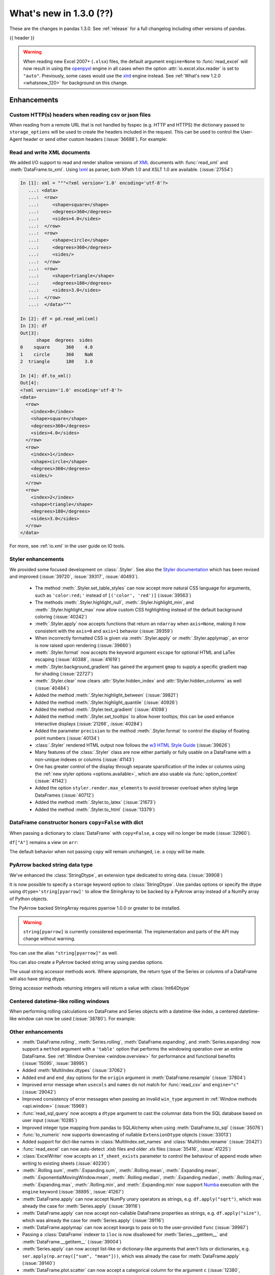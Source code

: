 .. _whatsnew_130:

What's new in 1.3.0 (??)
------------------------

These are the changes in pandas 1.3.0. See :ref:`release` for a full changelog
including other versions of pandas.

{{ header }}

.. warning::

   When reading new Excel 2007+ (``.xlsx``) files, the default argument
   ``engine=None`` to :func:`read_excel` will now result in using the
   `openpyxl <https://openpyxl.readthedocs.io/en/stable/>`_ engine in all cases
   when the option :attr:`io.excel.xlsx.reader` is set to ``"auto"``.
   Previously, some cases would use the
   `xlrd <https://xlrd.readthedocs.io/en/latest/>`_ engine instead. See
   :ref:`What's new 1.2.0 <whatsnew_120>` for background on this change.

.. ---------------------------------------------------------------------------

Enhancements
~~~~~~~~~~~~

.. _whatsnew_130.read_csv_json_http_headers:

Custom HTTP(s) headers when reading csv or json files
^^^^^^^^^^^^^^^^^^^^^^^^^^^^^^^^^^^^^^^^^^^^^^^^^^^^^

When reading from a remote URL that is not handled by fsspec (e.g. HTTP and
HTTPS) the dictionary passed to ``storage_options`` will be used to create the
headers included in the request.  This can be used to control the User-Agent
header or send other custom headers (:issue:`36688`).
For example:

.. ipython:: python

    headers = {"User-Agent": "pandas"}
    df = pd.read_csv(
        "https://download.bls.gov/pub/time.series/cu/cu.item",
        sep="\t",
        storage_options=headers
    )

.. _whatsnew_130.read_to_xml:

Read and write XML documents
^^^^^^^^^^^^^^^^^^^^^^^^^^^^

We added I/O support to read and render shallow versions of `XML`_ documents with
:func:`read_xml` and :meth:`DataFrame.to_xml`. Using `lxml`_ as parser,
both XPath 1.0 and XSLT 1.0 are available. (:issue:`27554`)

.. _XML: https://www.w3.org/standards/xml/core
.. _lxml: https://lxml.de

.. code-block:: ipython

    In [1]: xml = """<?xml version='1.0' encoding='utf-8'?>
       ...: <data>
       ...:  <row>
       ...:     <shape>square</shape>
       ...:     <degrees>360</degrees>
       ...:     <sides>4.0</sides>
       ...:  </row>
       ...:  <row>
       ...:     <shape>circle</shape>
       ...:     <degrees>360</degrees>
       ...:     <sides/>
       ...:  </row>
       ...:  <row>
       ...:     <shape>triangle</shape>
       ...:     <degrees>180</degrees>
       ...:     <sides>3.0</sides>
       ...:  </row>
       ...:  </data>"""

    In [2]: df = pd.read_xml(xml)
    In [3]: df
    Out[3]:
          shape  degrees  sides
    0    square      360    4.0
    1    circle      360    NaN
    2  triangle      180    3.0

    In [4]: df.to_xml()
    Out[4]:
    <?xml version='1.0' encoding='utf-8'?>
    <data>
      <row>
        <index>0</index>
        <shape>square</shape>
        <degrees>360</degrees>
        <sides>4.0</sides>
      </row>
      <row>
        <index>1</index>
        <shape>circle</shape>
        <degrees>360</degrees>
        <sides/>
      </row>
      <row>
        <index>2</index>
        <shape>triangle</shape>
        <degrees>180</degrees>
        <sides>3.0</sides>
      </row>
    </data>

For more, see :ref:`io.xml` in the user guide on IO tools.

.. _whatsnew_130.styler_enhancements:

Styler enhancements
^^^^^^^^^^^^^^^^^^^

We provided some focused development on :class:`.Styler`. See also the `Styler documentation <../user_guide/style.ipynb>`_
which has been revised and improved (:issue:`39720`, :issue:`39317`, :issue:`40493`).

 - The method :meth:`.Styler.set_table_styles` can now accept more natural CSS language for arguments, such as ``'color:red;'`` instead of ``[('color', 'red')]`` (:issue:`39563`)
 - The methods :meth:`.Styler.highlight_null`, :meth:`.Styler.highlight_min`, and :meth:`.Styler.highlight_max` now allow custom CSS highlighting instead of the default background coloring (:issue:`40242`)
 - :meth:`.Styler.apply` now accepts functions that return an ``ndarray`` when ``axis=None``, making it now consistent with the ``axis=0`` and ``axis=1`` behavior (:issue:`39359`)
 - When incorrectly formatted CSS is given via :meth:`.Styler.apply` or :meth:`.Styler.applymap`, an error is now raised upon rendering (:issue:`39660`)
 - :meth:`.Styler.format` now accepts the keyword argument ``escape`` for optional HTML and LaTex escaping (:issue:`40388`, :issue:`41619`)
 - :meth:`.Styler.background_gradient` has gained the argument ``gmap`` to supply a specific gradient map for shading (:issue:`22727`)
 - :meth:`.Styler.clear` now clears :attr:`Styler.hidden_index` and :attr:`Styler.hidden_columns` as well (:issue:`40484`)
 - Added the method :meth:`.Styler.highlight_between` (:issue:`39821`)
 - Added the method :meth:`.Styler.highlight_quantile` (:issue:`40926`)
 - Added the method :meth:`.Styler.text_gradient` (:issue:`41098`)
 - Added the method :meth:`.Styler.set_tooltips` to allow hover tooltips; this can be used enhance interactive displays (:issue:`21266`, :issue:`40284`)
 - Added the parameter ``precision`` to the method :meth:`.Styler.format` to control the display of floating point numbers (:issue:`40134`)
 - :class:`.Styler` rendered HTML output now follows the `w3 HTML Style Guide <https://www.w3schools.com/html/html5_syntax.asp>`_ (:issue:`39626`)
 - Many features of the :class:`.Styler` class are now either partially or fully usable on a DataFrame with a non-unique indexes or columns (:issue:`41143`)
 - One has greater control of the display through separate sparsification of the index or columns using the :ref:`new styler options <options.available>`, which are also usable via :func:`option_context` (:issue:`41142`)
 - Added the option ``styler.render.max_elements`` to avoid browser overload when styling large DataFrames (:issue:`40712`)
 - Added the method :meth:`.Styler.to_latex` (:issue:`21673`)
 - Added the method :meth:`.Styler.to_html` (:issue:`13379`)

.. _whatsnew_130.dataframe_honors_copy_with_dict:

DataFrame constructor honors ``copy=False`` with dict
^^^^^^^^^^^^^^^^^^^^^^^^^^^^^^^^^^^^^^^^^^^^^^^^^^^^^

When passing a dictionary to :class:`DataFrame` with ``copy=False``,
a copy will no longer be made (:issue:`32960`).

.. ipython:: python

    arr = np.array([1, 2, 3])
    df = pd.DataFrame({"A": arr, "B": arr.copy()}, copy=False)
    df

``df["A"]`` remains a view on ``arr``:

.. ipython:: python

    arr[0] = 0
    assert df.iloc[0, 0] == 0

The default behavior when not passing ``copy`` will remain unchanged, i.e.
a copy will be made.

.. _whatsnew_130.arrow_string:

PyArrow backed string data type
^^^^^^^^^^^^^^^^^^^^^^^^^^^^^^^

We've enhanced the :class:`StringDtype`, an extension type dedicated to string data.
(:issue:`39908`)

It is now possible to specify a ``storage`` keyword option to :class:`StringDtype`. Use
pandas options or specify the dtype using ``dtype='string[pyarrow]'`` to allow the
StringArray to be backed by a PyArrow array instead of a NumPy array of Python objects.

The PyArrow backed StringArray requires pyarrow 1.0.0 or greater to be installed.

.. warning::

   ``string[pyarrow]`` is currently considered experimental. The implementation
   and parts of the API may change without warning.

.. ipython:: python

   pd.Series(['abc', None, 'def'], dtype=pd.StringDtype(storage="pyarrow"))

You can use the alias ``"string[pyarrow]"`` as well.

.. ipython:: python

   s = pd.Series(['abc', None, 'def'], dtype="string[pyarrow]")
   s

You can also create a PyArrow backed string array using pandas options.

.. ipython:: python

    with pd.option_context("string_storage", "pyarrow"):
        s = pd.Series(['abc', None, 'def'], dtype="string")
    s

The usual string accessor methods work. Where appropriate, the return type of the Series
or columns of a DataFrame will also have string dtype.

.. ipython:: python

   s.str.upper()
   s.str.split('b', expand=True).dtypes

String accessor methods returning integers will return a value with :class:`Int64Dtype`

.. ipython:: python

   s.str.count("a")

.. _whatsnew_130.centered_datetimelike_rolling_window:

Centered datetime-like rolling windows
^^^^^^^^^^^^^^^^^^^^^^^^^^^^^^^^^^^^^^

When performing rolling calculations on DataFrame and Series
objects with a datetime-like index, a centered datetime-like window can now be
used (:issue:`38780`).
For example:

.. ipython:: python

    df = pd.DataFrame(
        {"A": [0, 1, 2, 3, 4]}, index=pd.date_range("2020", periods=5, freq="1D")
    )
    df
    df.rolling("2D", center=True).mean()


.. _whatsnew_130.enhancements.other:

Other enhancements
^^^^^^^^^^^^^^^^^^

- :meth:`DataFrame.rolling`, :meth:`Series.rolling`, :meth:`DataFrame.expanding`, and :meth:`Series.expanding` now support a ``method`` argument with a ``'table'`` option that performs the windowing operation over an entire DataFrame. See :ref:`Window Overview <window.overview>` for performance and functional benefits (:issue:`15095`, :issue:`38995`)
- Added :meth:`MultiIndex.dtypes` (:issue:`37062`)
- Added ``end`` and ``end_day`` options for the ``origin`` argument in :meth:`DataFrame.resample` (:issue:`37804`)
- Improved error message when ``usecols`` and ``names`` do not match for :func:`read_csv` and ``engine="c"`` (:issue:`29042`)
- Improved consistency of error messages when passing an invalid ``win_type`` argument in :ref:`Window methods <api.window>` (:issue:`15969`)
- :func:`read_sql_query` now accepts a ``dtype`` argument to cast the columnar data from the SQL database based on user input (:issue:`10285`)
- Improved integer type mapping from pandas to SQLAlchemy when using :meth:`DataFrame.to_sql` (:issue:`35076`)
- :func:`to_numeric` now supports downcasting of nullable ``ExtensionDtype`` objects (:issue:`33013`)
- Added support for dict-like names in :class:`MultiIndex.set_names` and :class:`MultiIndex.rename` (:issue:`20421`)
- :func:`read_excel` can now auto-detect .xlsb files and older .xls files (:issue:`35416`, :issue:`41225`)
- :class:`ExcelWriter` now accepts an ``if_sheet_exists`` parameter to control the behaviour of append mode when writing to existing sheets (:issue:`40230`)
- :meth:`.Rolling.sum`, :meth:`.Expanding.sum`, :meth:`.Rolling.mean`, :meth:`.Expanding.mean`, :meth:`.ExponentialMovingWindow.mean`, :meth:`.Rolling.median`, :meth:`.Expanding.median`, :meth:`.Rolling.max`, :meth:`.Expanding.max`, :meth:`.Rolling.min`, and :meth:`.Expanding.min` now support `Numba <http://numba.pydata.org/>`_ execution with the ``engine`` keyword (:issue:`38895`, :issue:`41267`)
- :meth:`DataFrame.apply` can now accept NumPy unary operators as strings, e.g. ``df.apply("sqrt")``, which was already the case for :meth:`Series.apply` (:issue:`39116`)
- :meth:`DataFrame.apply` can now accept non-callable DataFrame properties as strings, e.g. ``df.apply("size")``, which was already the case for :meth:`Series.apply` (:issue:`39116`)
- :meth:`DataFrame.applymap` can now accept kwargs to pass on to the user-provided ``func`` (:issue:`39987`)
- Passing a :class:`DataFrame` indexer to ``iloc`` is now disallowed for :meth:`Series.__getitem__` and :meth:`DataFrame.__getitem__` (:issue:`39004`)
- :meth:`Series.apply` can now accept list-like or dictionary-like arguments that aren't lists or dictionaries, e.g. ``ser.apply(np.array(["sum", "mean"]))``, which was already the case for :meth:`DataFrame.apply` (:issue:`39140`)
- :meth:`DataFrame.plot.scatter` can now accept a categorical column for the argument ``c`` (:issue:`12380`, :issue:`31357`)
- :meth:`Series.loc` now raises a helpful error message when the Series has a :class:`MultiIndex` and the indexer has too many dimensions (:issue:`35349`)
- :func:`read_stata` now supports reading data from compressed files (:issue:`26599`)
- Added support for parsing ``ISO 8601``-like timestamps with negative signs to :class:`Timedelta` (:issue:`37172`)
- Added support for unary operators in :class:`FloatingArray` (:issue:`38749`)
- :class:`RangeIndex` can now be constructed by passing a ``range`` object directly e.g. ``pd.RangeIndex(range(3))`` (:issue:`12067`)
- :meth:`Series.round` and :meth:`DataFrame.round` now work with nullable integer and floating dtypes (:issue:`38844`)
- :meth:`read_csv` and :meth:`read_json` expose the argument ``encoding_errors`` to control how encoding errors are handled (:issue:`39450`)
- :meth:`.GroupBy.any` and :meth:`.GroupBy.all` use Kleene logic with nullable data types (:issue:`37506`)
- :meth:`.GroupBy.any` and :meth:`.GroupBy.all` return a ``BooleanDtype`` for columns with nullable data types (:issue:`33449`)
- :meth:`.GroupBy.rank` now supports object-dtype data (:issue:`38278`)
- Constructing a :class:`DataFrame` or :class:`Series` with the ``data`` argument being a Python iterable that is *not* a NumPy ``ndarray`` consisting of NumPy scalars will now result in a dtype with a precision the maximum of the NumPy scalars; this was already the case when ``data`` is a NumPy ``ndarray`` (:issue:`40908`)
- Add keyword ``sort`` to :func:`pivot_table` to allow non-sorting of the result (:issue:`39143`)
- Add keyword ``dropna`` to :meth:`DataFrame.value_counts` to allow counting rows that include ``NA`` values (:issue:`41325`)
- :meth:`Series.replace` will now cast results to ``PeriodDtype`` where possible instead of ``object`` dtype (:issue:`41526`)
- Improved error message in ``corr`` and ``cov`` methods on :class:`.Rolling`, :class:`.Expanding`, and :class:`.ExponentialMovingWindow` when ``other`` is not a :class:`DataFrame` or :class:`Series` (:issue:`41741`)

.. ---------------------------------------------------------------------------

.. _whatsnew_130.notable_bug_fixes:

Notable bug fixes
~~~~~~~~~~~~~~~~~

These are bug fixes that might have notable behavior changes.

``Categorical.unique`` now always maintains same dtype as original
^^^^^^^^^^^^^^^^^^^^^^^^^^^^^^^^^^^^^^^^^^^^^^^^^^^^^^^^^^^^^^^^^^

Previously, when calling :meth:`Categorical.unique` with categorical data, unused categories in the new array
would be removed, making the dtype of the new array different than the
original (:issue:`18291`)

As an example of this, given:

.. ipython:: python

        dtype = pd.CategoricalDtype(['bad', 'neutral', 'good'], ordered=True)
        cat = pd.Categorical(['good', 'good', 'bad', 'bad'], dtype=dtype)
        original = pd.Series(cat)
        unique = original.unique()

*pandas < 1.3.0*:

.. code-block:: ipython

    In [1]: unique
    ['good', 'bad']
    Categories (2, object): ['bad' < 'good']
    In [2]: original.dtype == unique.dtype
    False

*pandas >= 1.3.0*

.. ipython:: python

        unique
        original.dtype == unique.dtype

Preserve dtypes in :meth:`DataFrame.combine_first`
^^^^^^^^^^^^^^^^^^^^^^^^^^^^^^^^^^^^^^^^^^^^^^^^^^

:meth:`DataFrame.combine_first` will now preserve dtypes (:issue:`7509`)

.. ipython:: python

   df1 = pd.DataFrame({"A": [1, 2, 3], "B": [1, 2, 3]}, index=[0, 1, 2])
   df1
   df2 = pd.DataFrame({"B": [4, 5, 6], "C": [1, 2, 3]}, index=[2, 3, 4])
   df2
   combined = df1.combine_first(df2)

*pandas 1.2.x*

.. code-block:: ipython

   In [1]: combined.dtypes
   Out[2]:
   A    float64
   B    float64
   C    float64
   dtype: object

*pandas 1.3.0*

.. ipython:: python

   combined.dtypes

Group by methods agg and transform no longer changes return dtype for callables
^^^^^^^^^^^^^^^^^^^^^^^^^^^^^^^^^^^^^^^^^^^^^^^^^^^^^^^^^^^^^^^^^^^^^^^^^^^^^^^

Previously the methods :meth:`.DataFrameGroupBy.aggregate`,
:meth:`.SeriesGroupBy.aggregate`, :meth:`.DataFrameGroupBy.transform`, and
:meth:`.SeriesGroupBy.transform` might cast the result dtype when the argument ``func``
is callable, possibly leading to undesirable results (:issue:`21240`). The cast would
occur if the result is numeric and casting back to the input dtype does not change any
values as measured by ``np.allclose``. Now no such casting occurs.

.. ipython:: python

    df = pd.DataFrame({'key': [1, 1], 'a': [True, False], 'b': [True, True]})
    df

*pandas 1.2.x*

.. code-block:: ipython

    In [5]: df.groupby('key').agg(lambda x: x.sum())
    Out[5]:
            a  b
    key
    1    True  2

*pandas 1.3.0*

.. ipython:: python

    df.groupby('key').agg(lambda x: x.sum())

``float`` result for :meth:`.GroupBy.mean`, :meth:`.GroupBy.median`, and :meth:`.GroupBy.var`
^^^^^^^^^^^^^^^^^^^^^^^^^^^^^^^^^^^^^^^^^^^^^^^^^^^^^^^^^^^^^^^^^^^^^^^^^^^^^^^^^^^^^^^^^^^^^

Previously, these methods could result in different dtypes depending on the input values.
Now, these methods will always return a float dtype. (:issue:`41137`)

.. ipython:: python

    df = pd.DataFrame({'a': [True], 'b': [1], 'c': [1.0]})

*pandas 1.2.x*

.. code-block:: ipython

    In [5]: df.groupby(df.index).mean()
    Out[5]:
            a  b    c
    0    True  1  1.0

*pandas 1.3.0*

.. ipython:: python

    df.groupby(df.index).mean()

Try operating inplace when setting values with ``loc`` and ``iloc``
^^^^^^^^^^^^^^^^^^^^^^^^^^^^^^^^^^^^^^^^^^^^^^^^^^^^^^^^^^^^^^^^^^^

When setting an entire column using ``loc`` or ``iloc``, pandas will try to
insert the values into the existing data rather than create an entirely new array.

.. ipython:: python

   df = pd.DataFrame(range(3), columns=["A"], dtype="float64")
   values = df.values
   new = np.array([5, 6, 7], dtype="int64")
   df.loc[[0, 1, 2], "A"] = new

In both the new and old behavior, the data in ``values`` is overwritten, but in
the old behavior the dtype of ``df["A"]`` changed to ``int64``.

*pandas 1.2.x*

.. code-block:: ipython

   In [1]: df.dtypes
   Out[1]:
   A    int64
   dtype: object
   In [2]: np.shares_memory(df["A"].values, new)
   Out[2]: False
   In [3]: np.shares_memory(df["A"].values, values)
   Out[3]: False

In pandas 1.3.0, ``df`` continues to share data with ``values``

*pandas 1.3.0*

.. ipython:: python

   df.dtypes
   np.shares_memory(df["A"], new)
   np.shares_memory(df["A"], values)


.. _whatsnew_130.notable_bug_fixes.setitem_never_inplace:

Never operate inplace when setting ``frame[keys] = values``
^^^^^^^^^^^^^^^^^^^^^^^^^^^^^^^^^^^^^^^^^^^^^^^^^^^^^^^^^^^

When setting multiple columns using ``frame[keys] = values`` new arrays will
replace pre-existing arrays for these keys, which will *not* be over-written
(:issue:`39510`).  As a result, the columns will retain the dtype(s) of ``values``,
never casting to the dtypes of the existing arrays.

.. ipython:: python

   df = pd.DataFrame(range(3), columns=["A"], dtype="float64")
   df[["A"]] = 5

In the old behavior, ``5`` was cast to ``float64`` and inserted into the existing
array backing ``df``:

*pandas 1.2.x*

.. code-block:: ipython

   In [1]: df.dtypes
   Out[1]:
   A    float64

In the new behavior, we get a new array, and retain an integer-dtyped ``5``:

*pandas 1.3.0*

.. ipython:: python

   df.dtypes


.. _whatsnew_130.notable_bug_fixes.setitem_with_bool_casting:

Consistent casting with setting into Boolean Series
^^^^^^^^^^^^^^^^^^^^^^^^^^^^^^^^^^^^^^^^^^^^^^^^^^^

Setting non-boolean values into a :class:`Series` with ``dtype=bool`` now consistently
casts to ``dtype=object`` (:issue:`38709`)

.. ipython:: python

   orig = pd.Series([True, False])
   ser = orig.copy()
   ser.iloc[1] = np.nan
   ser2 = orig.copy()
   ser2.iloc[1] = 2.0

*pandas 1.2.x*

.. code-block:: ipython

   In [1]: ser
   Out [1]:
   0    1.0
   1    NaN
   dtype: float64

   In [2]:ser2
   Out [2]:
   0    True
   1     2.0
   dtype: object

*pandas 1.3.0*

.. ipython:: python

   ser
   ser2


.. _whatsnew_130.notable_bug_fixes.rolling_groupby_column:

GroupBy.rolling no longer returns grouped-by column in values
^^^^^^^^^^^^^^^^^^^^^^^^^^^^^^^^^^^^^^^^^^^^^^^^^^^^^^^^^^^^^

The group-by column will now be dropped from the result of a
``groupby.rolling`` operation (:issue:`32262`)

.. ipython:: python

    df = pd.DataFrame({"A": [1, 1, 2, 3], "B": [0, 1, 2, 3]})
    df

*Previous behavior*:

.. code-block:: ipython

    In [1]: df.groupby("A").rolling(2).sum()
    Out[1]:
           A    B
    A
    1 0  NaN  NaN
    1    2.0  1.0
    2 2  NaN  NaN
    3 3  NaN  NaN

*New behavior*:

.. ipython:: python

    df.groupby("A").rolling(2).sum()

.. _whatsnew_130.notable_bug_fixes.rolling_var_precision:

Removed artificial truncation in rolling variance and standard deviation
^^^^^^^^^^^^^^^^^^^^^^^^^^^^^^^^^^^^^^^^^^^^^^^^^^^^^^^^^^^^^^^^^^^^^^^^

:meth:`.Rolling.std` and :meth:`.Rolling.var` will no longer
artificially truncate results that are less than ``~1e-8`` and ``~1e-15`` respectively to
zero (:issue:`37051`, :issue:`40448`, :issue:`39872`).

However, floating point artifacts may now exist in the results when rolling over larger values.

.. ipython:: python

   s = pd.Series([7, 5, 5, 5])
   s.rolling(3).var()

.. _whatsnew_130.notable_bug_fixes.rolling_groupby_multiindex:

GroupBy.rolling with MultiIndex no longer drops levels in the result
^^^^^^^^^^^^^^^^^^^^^^^^^^^^^^^^^^^^^^^^^^^^^^^^^^^^^^^^^^^^^^^^^^^^

:meth:`GroupBy.rolling` will no longer drop levels of a :class:`DataFrame`
with a :class:`MultiIndex` in the result. This can lead to a perceived duplication of levels in the resulting
:class:`MultiIndex`, but this change restores the behavior that was present in version 1.1.3 (:issue:`38787`, :issue:`38523`).


.. ipython:: python

   index = pd.MultiIndex.from_tuples([('idx1', 'idx2')], names=['label1', 'label2'])
   df = pd.DataFrame({'a': [1], 'b': [2]}, index=index)
   df

*Previous behavior*:

.. code-block:: ipython

    In [1]: df.groupby('label1').rolling(1).sum()
    Out[1]:
              a    b
    label1
    idx1    1.0  2.0

*New behavior*:

.. ipython:: python

    df.groupby('label1').rolling(1).sum()


.. _whatsnew_130.api_breaking.deps:

Increased minimum versions for dependencies
^^^^^^^^^^^^^^^^^^^^^^^^^^^^^^^^^^^^^^^^^^^
Some minimum supported versions of dependencies were updated.
If installed, we now require:

+-----------------+-----------------+----------+---------+
| Package         | Minimum Version | Required | Changed |
+=================+=================+==========+=========+
| numpy           | 1.17.3          |    X     |    X    |
+-----------------+-----------------+----------+---------+
| pytz            | 2017.3          |    X     |         |
+-----------------+-----------------+----------+---------+
| python-dateutil | 2.7.3           |    X     |         |
+-----------------+-----------------+----------+---------+
| bottleneck      | 1.2.1           |          |         |
+-----------------+-----------------+----------+---------+
| numexpr         | 2.7.0           |          |    X    |
+-----------------+-----------------+----------+---------+
| pytest (dev)    | 6.0             |          |    X    |
+-----------------+-----------------+----------+---------+
| mypy (dev)      | 0.800           |          |    X    |
+-----------------+-----------------+----------+---------+
| setuptools      | 38.6.0          |          |    X    |
+-----------------+-----------------+----------+---------+

For `optional libraries <https://pandas.pydata.org/docs/getting_started/install.html>`_ the general recommendation is to use the latest version.
The following table lists the lowest version per library that is currently being tested throughout the development of pandas.
Optional libraries below the lowest tested version may still work, but are not considered supported.

+-----------------+-----------------+---------+
| Package         | Minimum Version | Changed |
+=================+=================+=========+
| beautifulsoup4  | 4.6.0           |         |
+-----------------+-----------------+---------+
| fastparquet     | 0.4.0           |    X    |
+-----------------+-----------------+---------+
| fsspec          | 0.7.4           |         |
+-----------------+-----------------+---------+
| gcsfs           | 0.6.0           |         |
+-----------------+-----------------+---------+
| lxml            | 4.3.0           |         |
+-----------------+-----------------+---------+
| matplotlib      | 2.2.3           |         |
+-----------------+-----------------+---------+
| numba           | 0.46.0          |         |
+-----------------+-----------------+---------+
| openpyxl        | 3.0.0           |    X    |
+-----------------+-----------------+---------+
| pyarrow         | 0.17.0          |    X    |
+-----------------+-----------------+---------+
| pymysql         | 0.8.1           |    X    |
+-----------------+-----------------+---------+
| pytables        | 3.5.1           |         |
+-----------------+-----------------+---------+
| s3fs            | 0.4.0           |         |
+-----------------+-----------------+---------+
| scipy           | 1.2.0           |         |
+-----------------+-----------------+---------+
| sqlalchemy      | 1.3.0           |    X    |
+-----------------+-----------------+---------+
| tabulate        | 0.8.7           |    X    |
+-----------------+-----------------+---------+
| xarray          | 0.12.0          |         |
+-----------------+-----------------+---------+
| xlrd            | 1.2.0           |         |
+-----------------+-----------------+---------+
| xlsxwriter      | 1.0.2           |         |
+-----------------+-----------------+---------+
| xlwt            | 1.3.0           |         |
+-----------------+-----------------+---------+
| pandas-gbq      | 0.12.0          |         |
+-----------------+-----------------+---------+

See :ref:`install.dependencies` and :ref:`install.optional_dependencies` for more.

.. _whatsnew_130.api.other:

Other API changes
^^^^^^^^^^^^^^^^^
- Partially initialized :class:`CategoricalDtype` objects (i.e. those with ``categories=None``) will no longer compare as equal to fully initialized dtype objects (:issue:`38516`)
- Accessing ``_constructor_expanddim`` on a :class:`DataFrame` and ``_constructor_sliced`` on a :class:`Series` now raise an ``AttributeError``. Previously a ``NotImplementedError`` was raised (:issue:`38782`)
- Added new ``engine`` and ``**engine_kwargs`` parameters to :meth:`DataFrame.to_sql` to support other future "SQL engines". Currently we still only use ``SQLAlchemy`` under the hood, but more engines are planned to be supported such as `turbodbc <https://turbodbc.readthedocs.io/en/latest/>`_ (:issue:`36893`)
- Removed redundant ``freq`` from :class:`PeriodIndex` string representation (:issue:`41653`)
- :meth:`ExtensionDtype.construct_array_type` is now a required method instead of an optional one for :class:`ExtensionDtype` subclasses (:issue:`24860`)

Build
^^^^^

- Documentation in ``.pptx`` and ``.pdf`` formats are no longer included in wheels or source distributions. (:issue:`30741`)

.. ---------------------------------------------------------------------------

.. _whatsnew_130.deprecations:

Deprecations
~~~~~~~~~~~~
- Deprecated allowing scalars to be passed to the :class:`Categorical` constructor (:issue:`38433`)
- Deprecated constructing :class:`CategoricalIndex` without passing list-like data (:issue:`38944`)
- Deprecated allowing subclass-specific keyword arguments in the :class:`Index` constructor, use the specific subclass directly instead (:issue:`14093`, :issue:`21311`, :issue:`22315`, :issue:`26974`)
- Deprecated the :meth:`astype` method of datetimelike (``timedelta64[ns]``, ``datetime64[ns]``, ``Datetime64TZDtype``, ``PeriodDtype``) to convert to integer dtypes, use ``values.view(...)`` instead (:issue:`38544`)
- Deprecated :meth:`MultiIndex.is_lexsorted` and :meth:`MultiIndex.lexsort_depth`, use :meth:`MultiIndex.is_monotonic_increasing` instead (:issue:`32259`)
- Deprecated keyword ``try_cast`` in :meth:`Series.where`, :meth:`Series.mask`, :meth:`DataFrame.where`, :meth:`DataFrame.mask`; cast results manually if desired (:issue:`38836`)
- Deprecated comparison of :class:`Timestamp` objects with ``datetime.date`` objects.  Instead of e.g. ``ts <= mydate`` use ``ts <= pd.Timestamp(mydate)`` or ``ts.date() <= mydate`` (:issue:`36131`)
- Deprecated :attr:`Rolling.win_type` returning ``"freq"`` (:issue:`38963`)
- Deprecated :attr:`Rolling.is_datetimelike` (:issue:`38963`)
- Deprecated :class:`DataFrame` indexer for :meth:`Series.__setitem__` and :meth:`DataFrame.__setitem__` (:issue:`39004`)
- Deprecated :meth:`ExponentialMovingWindow.vol` (:issue:`39220`)
- Using ``.astype`` to convert between ``datetime64[ns]`` dtype and :class:`DatetimeTZDtype` is deprecated and will raise in a future version, use ``obj.tz_localize`` or ``obj.dt.tz_localize`` instead (:issue:`38622`)
- Deprecated casting ``datetime.date`` objects to ``datetime64`` when used as ``fill_value`` in :meth:`DataFrame.unstack`, :meth:`DataFrame.shift`, :meth:`Series.shift`, and :meth:`DataFrame.reindex`, pass ``pd.Timestamp(dateobj)`` instead (:issue:`39767`)
- Deprecated :meth:`.Styler.set_na_rep` and :meth:`.Styler.set_precision` in favour of :meth:`.Styler.format` with ``na_rep`` and ``precision`` as existing and new input arguments respectively (:issue:`40134`, :issue:`40425`)
- Deprecated allowing partial failure in :meth:`Series.transform` and :meth:`DataFrame.transform` when ``func`` is list-like or dict-like and raises anything but ``TypeError``; ``func`` raising anything but a ``TypeError`` will raise in a future version (:issue:`40211`)
- Deprecated arguments ``error_bad_lines`` and ``warn_bad_lines`` in :meth:`read_csv` and :meth:`read_table` in favor of argument ``on_bad_lines`` (:issue:`15122`)
- Deprecated support for ``np.ma.mrecords.MaskedRecords`` in the :class:`DataFrame` constructor, pass ``{name: data[name] for name in data.dtype.names}`` instead (:issue:`40363`)
- Deprecated using :func:`merge`, :meth:`DataFrame.merge`, and :meth:`DataFrame.join` on a different number of levels (:issue:`34862`)
- Deprecated the use of ``**kwargs`` in :class:`.ExcelWriter`; use the keyword argument ``engine_kwargs`` instead (:issue:`40430`)
- Deprecated the ``level`` keyword for :class:`DataFrame` and :class:`Series` aggregations; use groupby instead (:issue:`39983`)
- Deprecated the ``inplace`` parameter of :meth:`Categorical.remove_categories`, :meth:`Categorical.add_categories`, :meth:`Categorical.reorder_categories`, :meth:`Categorical.rename_categories`, :meth:`Categorical.set_categories` and will be removed in a future version (:issue:`37643`)
- Deprecated :func:`merge` producing duplicated columns through the ``suffixes`` keyword  and already existing columns (:issue:`22818`)
- Deprecated setting :attr:`Categorical._codes`, create a new :class:`Categorical` with the desired codes instead (:issue:`40606`)
- Deprecated the ``convert_float`` optional argument in :func:`read_excel` and :meth:`ExcelFile.parse` (:issue:`41127`)
- Deprecated behavior of :meth:`DatetimeIndex.union` with mixed timezones; in a future version both will be cast to UTC instead of object dtype (:issue:`39328`)
- Deprecated using ``usecols`` with out of bounds indices for :func:`read_csv` with ``engine="c"`` (:issue:`25623`)
- Deprecated passing arguments as positional (except for ``"codes"``) in :meth:`MultiIndex.codes` (:issue:`41485`)
- Deprecated passing arguments as positional in :meth:`Index.set_names` and :meth:`MultiIndex.set_names` (except for ``names``) (:issue:`41485`)
- Deprecated passing arguments (apart from ``cond`` and ``other``) as positional in :meth:`DataFrame.mask` and :meth:`Series.mask` (:issue:`41485`)
- Deprecated passing arguments as positional in :meth:`Resampler.interpolate` (other than ``"method"``) (:issue:`41485`)
- Deprecated passing arguments as positional in :meth:`DataFrame.clip` and :meth:`Series.clip` (other than ``"upper"`` and ``"lower"``) (:issue:`41485`)
- Deprecated special treatment of lists with first element a Categorical in the :class:`DataFrame` constructor; pass as ``pd.DataFrame({col: categorical, ...})`` instead (:issue:`38845`)
- Deprecated behavior of :class:`DataFrame` constructor when a ``dtype`` is passed and the data cannot be cast to that dtype. In a future version, this will raise instead of being silently ignored (:issue:`24435`)
- Deprecated passing arguments as positional (except for ``"method"``) in :meth:`DataFrame.interpolate` and :meth:`Series.interpolate` (:issue:`41485`)
- Deprecated the :attr:`Timestamp.freq` attribute.  For the properties that use it (``is_month_start``, ``is_month_end``, ``is_quarter_start``, ``is_quarter_end``, ``is_year_start``, ``is_year_end``), when you have a ``freq``, use e.g. ``freq.is_month_start(ts)`` (:issue:`15146`)
- Deprecated passing arguments as positional in :meth:`DataFrame.ffill`, :meth:`Series.ffill`, :meth:`DataFrame.bfill`, and :meth:`Series.bfill` (:issue:`41485`)
- Deprecated passing arguments as positional in :meth:`DataFrame.sort_values` (other than ``"by"``) and :meth:`Series.sort_values` (:issue:`41485`)
- Deprecated passing arguments as positional in :meth:`DataFrame.dropna` and :meth:`Series.dropna` (:issue:`41485`)
- Deprecated passing arguments as positional in :meth:`DataFrame.set_index` (other than ``"keys"``) (:issue:`41485`)
- Deprecated passing arguments as positional (except for ``"levels"``) in :meth:`MultiIndex.set_levels` (:issue:`41485`)
- Deprecated passing arguments as positional in :meth:`DataFrame.sort_index` and :meth:`Series.sort_index` (:issue:`41485`)
- Deprecated passing arguments as positional in :meth:`DataFrame.drop_duplicates` (except for ``subset``), :meth:`Series.drop_duplicates`, :meth:`Index.drop_duplicates` and :meth:`MultiIndex.drop_duplicates` (:issue:`41485`)
- Deprecated passing arguments (apart from ``value``) as positional in :meth:`DataFrame.fillna` and :meth:`Series.fillna` (:issue:`41485`)
- Deprecated passing arguments as positional in :meth:`DataFrame.reset_index` (other than ``"level"``) and :meth:`Series.reset_index` (:issue:`41485`)
- Deprecated construction of :class:`Series` or :class:`DataFrame` with ``DatetimeTZDtype`` data and ``datetime64[ns]`` dtype.  Use ``Series(data).dt.tz_localize(None)`` instead (:issue:`41555`, :issue:`33401`)
- Deprecated behavior of :class:`Series` construction with large-integer values and small-integer dtype silently overflowing; use ``Series(data).astype(dtype)`` instead (:issue:`41734`)
- Deprecated behavior of :class:`DataFrame` construction with floating data and integer dtype casting even when lossy; in a future version this will remain floating, matching :class:`Series` behavior (:issue:`41770`)
- Deprecated inference of ``timedelta64[ns]``, ``datetime64[ns]``, or ``DatetimeTZDtype`` dtypes in :class:`Series` construction when data containing strings is passed and no ``dtype`` is passed (:issue:`33558`)
- In a future version, constructing :class:`Series` or :class:`DataFrame` with ``datetime64[ns]`` data and ``DatetimeTZDtype`` will treat the data as wall-times instead of as UTC times (matching DatetimeIndex behavior). To treat the data as UTC times, use ``pd.Series(data).dt.tz_localize("UTC").dt.tz_convert(dtype.tz)`` or ``pd.Series(data.view("int64"), dtype=dtype)`` (:issue:`33401`)
- Deprecated passing arguments as positional in :meth:`DataFrame.set_axis` and :meth:`Series.set_axis` (other than ``"labels"``) (:issue:`41485`)
- Deprecated passing arguments as positional in :meth:`DataFrame.where` and :meth:`Series.where` (other than ``"cond"`` and ``"other"``) (:issue:`41485`)
- Deprecated passing arguments as positional (other than ``filepath_or_buffer``) in :func:`read_csv` (:issue:`41485`)
- Deprecated passing lists as ``key`` to :meth:`DataFrame.xs` and :meth:`Series.xs` (:issue:`41760`)
- Deprecated passing arguments as positional in :meth:`DataFrame.drop` (other than ``"labels"``) and :meth:`Series.drop` (:issue:`41485`)
- Deprecated passing arguments as positional (other than ``filepath_or_buffer``) in :func:`read_table` (:issue:`41485`)
- Deprecated passing arguments as positional (other than ``objs``) in :func:`concat` (:issue:`41485`)


.. _whatsnew_130.deprecations.nuisance_columns:

Deprecated dropping nuisance columns in DataFrame reductions and DataFrameGroupBy operations
~~~~~~~~~~~~~~~~~~~~~~~~~~~~~~~~~~~~~~~~~~~~~~~~~~~~~~~~~~~~~~~~~~~~~~~~~~~~~~~~~~~~~~~~~~~~
Calling a reduction (e.g. ``.min``, ``.max``, ``.sum``) on a :class:`DataFrame` with
``numeric_only=None`` (the default), columns where the reduction raises a ``TypeError``
are silently ignored and dropped from the result.

This behavior is deprecated. In a future version, the ``TypeError`` will be raised,
and users will need to select only valid columns before calling the function.

For example:

.. ipython:: python

   df = pd.DataFrame({"A": [1, 2, 3, 4], "B": pd.date_range("2016-01-01", periods=4)})
   df

*Old behavior*:

.. code-block:: ipython

    In [3]: df.prod()
    Out[3]:
    Out[3]:
    A    24
    dtype: int64

*Future behavior*:

.. code-block:: ipython

    In [4]: df.prod()
    ...
    TypeError: 'DatetimeArray' does not implement reduction 'prod'

    In [5]: df[["A"]].prod()
    Out[5]:
    A    24
    dtype: int64


Similarly, when applying a function to :class:`DataFrameGroupBy`, columns on which
the function raises ``TypeError`` are currently silently ignored and dropped
from the result.

This behavior is deprecated.  In a future version, the ``TypeError``
will be raised, and users will need to select only valid columns before calling
the function.

For example:

.. ipython:: python

   df = pd.DataFrame({"A": [1, 2, 3, 4], "B": pd.date_range("2016-01-01", periods=4)})
   gb = df.groupby([1, 1, 2, 2])

*Old behavior*:

.. code-block:: ipython

    In [4]: gb.prod(numeric_only=False)
    Out[4]:
    A
    1   2
    2  12

.. code-block:: ipython

    In [5]: gb.prod(numeric_only=False)
    ...
    TypeError: datetime64 type does not support prod operations

    In [6]: gb[["A"]].prod(numeric_only=False)
    Out[6]:
        A
    1   2
    2  12

.. ---------------------------------------------------------------------------


.. _whatsnew_130.performance:

Performance improvements
~~~~~~~~~~~~~~~~~~~~~~~~
- Performance improvement in :meth:`IntervalIndex.isin` (:issue:`38353`)
- Performance improvement in :meth:`Series.mean` for nullable data types (:issue:`34814`)
- Performance improvement in :meth:`Series.isin` for nullable data types (:issue:`38340`)
- Performance improvement in :meth:`DataFrame.fillna` with ``method="pad"`` or ``method="backfill"`` for nullable floating and nullable integer dtypes (:issue:`39953`)
- Performance improvement in :meth:`DataFrame.corr` for ``method=kendall`` (:issue:`28329`)
- Performance improvement in :meth:`DataFrame.corr` for ``method=spearman`` (:issue:`40956`, :issue:`41885`)
- Performance improvement in :meth:`.Rolling.corr` and :meth:`.Rolling.cov` (:issue:`39388`)
- Performance improvement in :meth:`.RollingGroupby.corr`, :meth:`.ExpandingGroupby.corr`, :meth:`.ExpandingGroupby.corr` and :meth:`.ExpandingGroupby.cov` (:issue:`39591`)
- Performance improvement in :func:`unique` for object data type (:issue:`37615`)
- Performance improvement in :func:`json_normalize` for basic cases (including separators) (:issue:`40035` :issue:`15621`)
- Performance improvement in :class:`.ExpandingGroupby` aggregation methods (:issue:`39664`)
- Performance improvement in :class:`.Styler` where render times are more than 50% reduced and now matches :meth:`DataFrame.to_html` (:issue:`39972` :issue:`39952`, :issue:`40425`)
- The method :meth:`.Styler.set_td_classes` is now as performant as :meth:`.Styler.apply` and :meth:`.Styler.applymap`, and even more so in some cases (:issue:`40453`)
- Performance improvement in :meth:`.ExponentialMovingWindow.mean` with ``times`` (:issue:`39784`)
- Performance improvement in :meth:`.GroupBy.apply` when requiring the python fallback implementation (:issue:`40176`)
- Performance improvement in the conversion of a PyArrow Boolean array to a pandas nullable Boolean array (:issue:`41051`)
- Performance improvement for concatenation of data with type :class:`CategoricalDtype` (:issue:`40193`)
- Performance improvement in :meth:`.GroupBy.cummin` and :meth:`.GroupBy.cummax` with nullable data types (:issue:`37493`)
- Performance improvement in :meth:`Series.nunique` with nan values (:issue:`40865`)
- Performance improvement in :meth:`DataFrame.transpose`, :meth:`Series.unstack` with ``DatetimeTZDtype`` (:issue:`40149`)
- Performance improvement in :meth:`Series.plot` and :meth:`DataFrame.plot` with entry point lazy loading (:issue:`41492`)

.. ---------------------------------------------------------------------------

.. _whatsnew_130.bug_fixes:

Bug fixes
~~~~~~~~~

Categorical
^^^^^^^^^^^
- Bug in :class:`CategoricalIndex` incorrectly failing to raise ``TypeError`` when scalar data is passed (:issue:`38614`)
- Bug in ``CategoricalIndex.reindex`` failed when the :class:`Index` passed was not categorical but whose values were all labels in the category (:issue:`28690`)
- Bug where constructing a :class:`Categorical` from an object-dtype array of ``date`` objects did not round-trip correctly with ``astype`` (:issue:`38552`)
- Bug in constructing a :class:`DataFrame` from an ``ndarray`` and a :class:`CategoricalDtype` (:issue:`38857`)
- Bug in setting categorical values into an object-dtype column in a :class:`DataFrame` (:issue:`39136`)
- Bug in :meth:`DataFrame.reindex` was raising an ``IndexError`` when the new index contained duplicates and the old index was a :class:`CategoricalIndex` (:issue:`38906`)

Datetimelike
^^^^^^^^^^^^
- Bug in :class:`DataFrame` and :class:`Series` constructors sometimes dropping nanoseconds from :class:`Timestamp` (resp. :class:`Timedelta`) ``data``, with ``dtype=datetime64[ns]`` (resp. ``timedelta64[ns]``) (:issue:`38032`)
- Bug in :meth:`DataFrame.first` and :meth:`Series.first` with an offset of one month returning an incorrect result when the first day is the last day of a month (:issue:`29623`)
- Bug in constructing a :class:`DataFrame` or :class:`Series` with mismatched ``datetime64`` data and ``timedelta64`` dtype, or vice-versa, failing to raise a ``TypeError`` (:issue:`38575`, :issue:`38764`, :issue:`38792`)
- Bug in constructing a :class:`Series` or :class:`DataFrame` with a ``datetime`` object out of bounds for ``datetime64[ns]`` dtype or a ``timedelta`` object out of bounds for ``timedelta64[ns]`` dtype (:issue:`38792`, :issue:`38965`)
- Bug in :meth:`DatetimeIndex.intersection`, :meth:`DatetimeIndex.symmetric_difference`, :meth:`PeriodIndex.intersection`, :meth:`PeriodIndex.symmetric_difference` always returning object-dtype when operating with :class:`CategoricalIndex` (:issue:`38741`)
- Bug in :meth:`Series.where` incorrectly casting ``datetime64`` values to ``int64`` (:issue:`37682`)
- Bug in :class:`Categorical` incorrectly typecasting ``datetime`` object to ``Timestamp`` (:issue:`38878`)
- Bug in comparisons between :class:`Timestamp` object and ``datetime64`` objects just outside the implementation bounds for nanosecond ``datetime64`` (:issue:`39221`)
- Bug in :meth:`Timestamp.round`, :meth:`Timestamp.floor`, :meth:`Timestamp.ceil` for values near the implementation bounds of :class:`Timestamp` (:issue:`39244`)
- Bug in :meth:`Timedelta.round`, :meth:`Timedelta.floor`, :meth:`Timedelta.ceil` for values near the implementation bounds of :class:`Timedelta` (:issue:`38964`)
- Bug in :func:`date_range` incorrectly creating :class:`DatetimeIndex` containing ``NaT`` instead of raising ``OutOfBoundsDatetime`` in corner cases (:issue:`24124`)
- Bug in :func:`infer_freq` incorrectly fails to infer 'H' frequency of :class:`DatetimeIndex` if the latter has a timezone and crosses DST boundaries (:issue:`39556`)

Timedelta
^^^^^^^^^
- Bug in constructing :class:`Timedelta` from ``np.timedelta64`` objects with non-nanosecond units that are out of bounds for ``timedelta64[ns]`` (:issue:`38965`)
- Bug in constructing a :class:`TimedeltaIndex` incorrectly accepting ``np.datetime64("NaT")`` objects (:issue:`39462`)
- Bug in constructing :class:`Timedelta` from an input string with only symbols and no digits failed to raise an error (:issue:`39710`)
- Bug in :class:`TimedeltaIndex` and :func:`to_timedelta` failing to raise when passed non-nanosecond ``timedelta64`` arrays that overflow when converting to ``timedelta64[ns]`` (:issue:`40008`)

Timezones
^^^^^^^^^
- Bug in different ``tzinfo`` objects representing UTC not being treated as equivalent (:issue:`39216`)
- Bug in ``dateutil.tz.gettz("UTC")`` not being recognized as equivalent to other UTC-representing tzinfos (:issue:`39276`)
-

Numeric
^^^^^^^
- Bug in :meth:`DataFrame.quantile`, :meth:`DataFrame.sort_values` causing incorrect subsequent indexing behavior (:issue:`38351`)
- Bug in :meth:`DataFrame.sort_values` raising an :class:`IndexError` for empty ``by`` (:issue:`40258`)
- Bug in :meth:`DataFrame.select_dtypes` with ``include=np.number`` would drop numeric ``ExtensionDtype`` columns (:issue:`35340`)
- Bug in :meth:`DataFrame.mode` and :meth:`Series.mode` not keeping consistent integer :class:`Index` for empty input (:issue:`33321`)
- Bug in :meth:`DataFrame.rank` when the DataFrame contained ``np.inf`` (:issue:`32593`)
- Bug in :meth:`DataFrame.rank` with ``axis=0`` and columns holding incomparable types raising an ``IndexError`` (:issue:`38932`)
- Bug in :meth:`Series.rank`, :meth:`DataFrame.rank`, and :meth:`.GroupBy.rank` treating the most negative ``int64`` value as missing (:issue:`32859`)
- Bug in :meth:`DataFrame.select_dtypes` different behavior between Windows and Linux with ``include="int"`` (:issue:`36596`)
- Bug in :meth:`DataFrame.apply` and :meth:`DataFrame.agg` when passed the argument ``func="size"`` would operate on the entire ``DataFrame`` instead of rows or columns (:issue:`39934`)
- Bug in :meth:`DataFrame.transform` would raise a ``SpecificationError`` when passed a dictionary and columns were missing; will now raise a ``KeyError`` instead (:issue:`40004`)
- Bug in :meth:`.GroupBy.rank` giving incorrect results with ``pct=True`` and equal values between consecutive groups (:issue:`40518`)
- Bug in :meth:`Series.count` would result in an ``int32`` result on 32-bit platforms when argument ``level=None`` (:issue:`40908`)
- Bug in :class:`Series` and :class:`DataFrame` reductions with methods ``any`` and ``all`` not returning Boolean results for object data (:issue:`12863`, :issue:`35450`, :issue:`27709`)
- Bug in :meth:`Series.clip` would fail if the Series contains NA values and has nullable int or float as a data type (:issue:`40851`)

Conversion
^^^^^^^^^^
- Bug in :meth:`Series.to_dict` with ``orient='records'`` now returns Python native types (:issue:`25969`)
- Bug in :meth:`Series.view` and :meth:`Index.view` when converting between datetime-like (``datetime64[ns]``, ``datetime64[ns, tz]``, ``timedelta64``, ``period``) dtypes (:issue:`39788`)
- Bug in creating a :class:`DataFrame` from an empty ``np.recarray`` not retaining the original dtypes (:issue:`40121`)
- Bug in :class:`DataFrame` failing to raise a ``TypeError`` when constructing from a ``frozenset`` (:issue:`40163`)
- Bug in :class:`Index` construction silently ignoring a passed ``dtype`` when the data cannot be cast to that dtype (:issue:`21311`)
- Bug in :meth:`StringArray.astype` falling back to NumPy and raising when converting to ``dtype='categorical'`` (:issue:`40450`)
- Bug in :func:`factorize` where, when given an array with a numeric NumPy dtype lower than int64, uint64 and float64, the unique values did not keep their original dtype (:issue:`41132`)
- Bug in :class:`DataFrame` construction with a dictionary containing an array-like with ``ExtensionDtype`` and ``copy=True`` failing to make a copy (:issue:`38939`)
- Bug in :meth:`qcut` raising error when taking ``Float64DType`` as input (:issue:`40730`)
- Bug in :class:`DataFrame` and :class:`Series` construction with ``datetime64[ns]`` data and ``dtype=object`` resulting in ``datetime`` objects instead of :class:`Timestamp` objects (:issue:`41599`)
- Bug in :class:`DataFrame` and :class:`Series` construction with ``timedelta64[ns]`` data and ``dtype=object`` resulting in ``np.timedelta64`` objects instead of :class:`Timedelta` objects (:issue:`41599`)
- Bug in :class:`DataFrame` construction when given a two-dimensional object-dtype ``np.ndarray`` of :class:`Period` or :class:`Interval` objects failing to cast to :class:`PeriodDtype` or :class:`IntervalDtype`, respectively (:issue:`41812`)

Strings
^^^^^^^

- Bug in the conversion from ``pyarrow.ChunkedArray`` to :class:`~arrays.StringArray` when the original had zero chunks (:issue:`41040`)
- Bug in :meth:`Series.replace` and :meth:`DataFrame.replace` ignoring replacements with ``regex=True`` for ``StringDType`` data (:issue:`41333`, :issue:`35977`)
- Bug in :meth:`Series.str.extract` with :class:`~arrays.StringArray` returning object dtype for an empty :class:`DataFrame` (:issue:`41441`)
- Bug in :meth:`Series.str.replace` where the ``case`` argument was ignored when ``regex=False`` (:issue:`41602`)

Interval
^^^^^^^^
- Bug in :meth:`IntervalIndex.intersection` and :meth:`IntervalIndex.symmetric_difference` always returning object-dtype when operating with :class:`CategoricalIndex` (:issue:`38653`, :issue:`38741`)
- Bug in :meth:`IntervalIndex.intersection` returning duplicates when at least one of the :class:`Index` objects have duplicates which are present in the other (:issue:`38743`)
- :meth:`IntervalIndex.union`, :meth:`IntervalIndex.intersection`, :meth:`IntervalIndex.difference`, and :meth:`IntervalIndex.symmetric_difference` now cast to the appropriate dtype instead of raising a ``TypeError`` when operating with another :class:`IntervalIndex` with incompatible dtype (:issue:`39267`)
- :meth:`PeriodIndex.union`, :meth:`PeriodIndex.intersection`, :meth:`PeriodIndex.symmetric_difference`, :meth:`PeriodIndex.difference` now cast to object dtype instead of raising ``IncompatibleFrequency`` when operating with another :class:`PeriodIndex` with incompatible dtype (:issue:`39306`)
- Bug in :meth:`IntervalIndex.is_monotonic`, :meth:`IntervalIndex.get_loc`, :meth:`IntervalIndex.get_indexer_for`, and :meth:`IntervalIndex.__contains__` when NA values are present (:issue:`41831`)

Indexing
^^^^^^^^

- Bug in :meth:`Index.union` and :meth:`MultiIndex.union` dropping duplicate ``Index`` values when ``Index`` was not monotonic or ``sort`` was set to ``False`` (:issue:`36289`, :issue:`31326`, :issue:`40862`)
- Bug in :meth:`CategoricalIndex.get_indexer` failing to raise ``InvalidIndexError`` when non-unique (:issue:`38372`)
- Bug in :meth:`Series.loc` raising a ``ValueError`` when input was filtered with a Boolean list and values to set were a list with lower dimension (:issue:`20438`)
- Bug in inserting many new columns into a :class:`DataFrame` causing incorrect subsequent indexing behavior (:issue:`38380`)
- Bug in :meth:`DataFrame.__setitem__` raising a ``ValueError`` when setting multiple values to duplicate columns (:issue:`15695`)
- Bug in :meth:`DataFrame.loc`, :meth:`Series.loc`, :meth:`DataFrame.__getitem__` and :meth:`Series.__getitem__` returning incorrect elements for non-monotonic :class:`DatetimeIndex` for string slices (:issue:`33146`)
- Bug in :meth:`DataFrame.reindex` and :meth:`Series.reindex` with timezone aware indexes raising a ``TypeError`` for ``method="ffill"`` and ``method="bfill"`` and specified ``tolerance`` (:issue:`38566`)
- Bug in :meth:`DataFrame.reindex` with ``datetime64[ns]`` or ``timedelta64[ns]`` incorrectly casting to integers when the ``fill_value`` requires casting to object dtype (:issue:`39755`)
- Bug in :meth:`DataFrame.__setitem__` raising a ``ValueError`` when setting on an empty :class:`DataFrame` using specified columns and a nonempty :class:`DataFrame` value (:issue:`38831`)
- Bug in :meth:`DataFrame.loc.__setitem__` raising a ``ValueError`` when operating on a unique column when the :class:`DataFrame` has duplicate columns (:issue:`38521`)
- Bug in :meth:`DataFrame.iloc.__setitem__` and :meth:`DataFrame.loc.__setitem__` with mixed dtypes when setting with a dictionary value (:issue:`38335`)
- Bug in :meth:`Series.loc.__setitem__` and :meth:`DataFrame.loc.__setitem__` raising ``KeyError`` when provided a Boolean generator (:issue:`39614`)
- Bug in :meth:`Series.iloc` and :meth:`DataFrame.iloc` raising a ``KeyError`` when provided a generator (:issue:`39614`)
- Bug in :meth:`DataFrame.__setitem__` not raising a ``ValueError`` when the right hand side is a :class:`DataFrame` with wrong number of columns (:issue:`38604`)
- Bug in :meth:`Series.__setitem__` raising a ``ValueError`` when setting a :class:`Series` with a scalar indexer (:issue:`38303`)
- Bug in :meth:`DataFrame.loc` dropping levels of a :class:`MultiIndex` when the :class:`DataFrame` used as input has only one row (:issue:`10521`)
- Bug in :meth:`DataFrame.__getitem__` and :meth:`Series.__getitem__` always raising ``KeyError`` when slicing with existing strings where the :class:`Index` has milliseconds (:issue:`33589`)
- Bug in setting ``timedelta64`` or ``datetime64`` values into numeric :class:`Series` failing to cast to object dtype (:issue:`39086`, :issue:`39619`)
- Bug in setting :class:`Interval` values into a :class:`Series` or :class:`DataFrame` with mismatched :class:`IntervalDtype` incorrectly casting the new values to the existing dtype (:issue:`39120`)
- Bug in setting ``datetime64`` values into a :class:`Series` with integer-dtype incorrectly casting the datetime64 values to integers (:issue:`39266`)
- Bug in setting ``np.datetime64("NaT")`` into a :class:`Series` with :class:`Datetime64TZDtype` incorrectly treating the timezone-naive value as timezone-aware (:issue:`39769`)
- Bug in :meth:`Index.get_loc` not raising ``KeyError`` when ``key=NaN`` and ``method`` is specified but ``NaN`` is not in the :class:`Index` (:issue:`39382`)
- Bug in :meth:`DatetimeIndex.insert` when inserting ``np.datetime64("NaT")`` into a timezone-aware index incorrectly treating the timezone-naive value as timezone-aware (:issue:`39769`)
- Bug in incorrectly raising in :meth:`Index.insert`, when setting a new column that cannot be held in the existing ``frame.columns``, or in :meth:`Series.reset_index` or :meth:`DataFrame.reset_index` instead of casting to a compatible dtype (:issue:`39068`)
- Bug in :meth:`RangeIndex.append` where a single object of length 1 was concatenated incorrectly (:issue:`39401`)
- Bug in :meth:`RangeIndex.astype` where when converting to :class:`CategoricalIndex`, the categories became a :class:`Int64Index` instead of a :class:`RangeIndex` (:issue:`41263`)
- Bug in setting ``numpy.timedelta64`` values into an object-dtype :class:`Series` using a Boolean indexer (:issue:`39488`)
- Bug in setting numeric values into a into a boolean-dtypes :class:`Series` using ``at`` or ``iat`` failing to cast to object-dtype (:issue:`39582`)
- Bug in :meth:`DataFrame.__setitem__` and :meth:`DataFrame.iloc.__setitem__` raising ``ValueError`` when trying to index with a row-slice and setting a list as values (:issue:`40440`)
- Bug in :meth:`DataFrame.loc` not raising ``KeyError`` when the key was not found in :class:`MultiIndex` and the levels were not fully specified (:issue:`41170`)
- Bug in :meth:`DataFrame.loc.__setitem__` when setting-with-expansion incorrectly raising when the index in the expanding axis contained duplicates (:issue:`40096`)
- Bug in :meth:`DataFrame.loc.__getitem__` with :class:`MultiIndex` casting to float when at least one index column has float dtype and we retrieve a scalar (:issue:`41369`)
- Bug in :meth:`DataFrame.loc` incorrectly matching non-Boolean index elements (:issue:`20432`)
- Bug in :meth:`Series.__delitem__` with ``ExtensionDtype`` incorrectly casting to ``ndarray`` (:issue:`40386`)
- Bug in :meth:`DataFrame.loc` returning a :class:`MultiIndex` in the wrong order if an indexer has duplicates (:issue:`40978`)
- Bug in :meth:`DataFrame.__setitem__` raising a ``TypeError`` when using a ``str`` subclass as the column name with a :class:`DatetimeIndex` (:issue:`37366`)
- Bug in :meth:`PeriodIndex.get_loc` failing to raise a ``KeyError`` when given a :class:`Period` with a mismatched ``freq`` (:issue:`41670`)
- Bug ``.loc.__getitem__`` with a :class:`UInt64Index` and negative-integer keys raising ``OverflowError`` instead of ``KeyError`` in some cases, wrapping around to positive integers in others (:issue:`41777`)

Missing
^^^^^^^

- Bug in :class:`Grouper` did not correctly propagate the ``dropna`` argument; :meth:`.DataFrameGroupBy.transform` now correctly handles missing values for ``dropna=True`` (:issue:`35612`)
- Bug in :func:`isna`, :meth:`Series.isna`, :meth:`Index.isna`, :meth:`DataFrame.isna`, and the corresponding ``notna`` functions not recognizing ``Decimal("NaN")`` objects (:issue:`39409`)
- Bug in :meth:`DataFrame.fillna` not accepting a dictionary for the ``downcast`` keyword (:issue:`40809`)
- Bug in :func:`isna` not returning a copy of the mask for nullable types, causing any subsequent mask modification to change the original array (:issue:`40935`)
- Bug in :class:`DataFrame` construction with float data containing ``NaN`` and an integer ``dtype`` casting instead of retaining the ``NaN`` (:issue:`26919`)

MultiIndex
^^^^^^^^^^

- Bug in :meth:`DataFrame.drop` raising a ``TypeError`` when the :class:`MultiIndex` is non-unique and ``level`` is not provided (:issue:`36293`)
- Bug in :meth:`MultiIndex.intersection` duplicating ``NaN`` in the result (:issue:`38623`)
- Bug in :meth:`MultiIndex.equals` incorrectly returning ``True`` when the :class:`MultiIndex` contained ``NaN`` even when they are differently ordered (:issue:`38439`)
- Bug in :meth:`MultiIndex.intersection` always returning an empty result when intersecting with :class:`CategoricalIndex` (:issue:`38653`)
- Bug in :meth:`MultiIndex.reindex` raising a ``ValueError`` when used on an empty :class:`MultiIndex` and indexing only a specific level (:issue:`41170`)
- Bug in :meth:`MultiIndex.reindex` raising ``TypeError`` when reindexing against a flat :class:`Index` (:issue:`41707`)

I/O
^^^

- Bug in :meth:`Index.__repr__` when ``display.max_seq_items=1`` (:issue:`38415`)
- Bug in :func:`read_csv` not recognizing scientific notation if the argument ``decimal`` is set and ``engine="python"`` (:issue:`31920`)
- Bug in :func:`read_csv` interpreting ``NA`` value as comment, when ``NA`` does contain the comment string fixed for ``engine="python"`` (:issue:`34002`)
- Bug in :func:`read_csv` raising an ``IndexError`` with multiple header columns and ``index_col`` is specified when the file has no data rows (:issue:`38292`)
- Bug in :func:`read_csv` not accepting ``usecols`` with a different length than ``names`` for ``engine="python"`` (:issue:`16469`)
- Bug in :meth:`read_csv` returning object dtype when ``delimiter=","`` with ``usecols`` and ``parse_dates`` specified for ``engine="python"`` (:issue:`35873`)
- Bug in :func:`read_csv` raising a ``TypeError`` when ``names`` and ``parse_dates`` is specified for ``engine="c"`` (:issue:`33699`)
- Bug in :func:`read_clipboard` and :func:`DataFrame.to_clipboard` not working in WSL (:issue:`38527`)
- Allow custom error values for the ``parse_dates`` argument of :func:`read_sql`, :func:`read_sql_query` and :func:`read_sql_table` (:issue:`35185`)
- Bug in :meth:`DataFrame.to_hdf` and :meth:`Series.to_hdf` raising a ``KeyError`` when trying to apply for subclasses of ``DataFrame`` or ``Series`` (:issue:`33748`)
- Bug in :meth:`.HDFStore.put` raising a wrong ``TypeError`` when saving a DataFrame with non-string dtype (:issue:`34274`)
- Bug in :func:`json_normalize` resulting in the first element of a generator object not being included in the returned DataFrame (:issue:`35923`)
- Bug in :func:`read_csv` applying the thousands separator to date columns when the column should be parsed for dates and ``usecols`` is specified for ``engine="python"`` (:issue:`39365`)
- Bug in :func:`read_excel` forward filling :class:`MultiIndex` names when multiple header and index columns are specified (:issue:`34673`)
- Bug in :func:`read_excel` not respecting :func:`set_option` (:issue:`34252`)
- Bug in :func:`read_csv` not switching ``true_values`` and ``false_values`` for nullable Boolean dtype (:issue:`34655`)
- Bug in :func:`read_json` when ``orient="split"`` not maintaining a numeric string index (:issue:`28556`)
- :meth:`read_sql` returned an empty generator if ``chunksize`` was non-zero and the query returned no results. Now returns a generator with a single empty DataFrame (:issue:`34411`)
- Bug in :func:`read_hdf` returning unexpected records when filtering on categorical string columns using the ``where`` parameter (:issue:`39189`)
- Bug in :func:`read_sas` raising a ``ValueError`` when ``datetimes`` were null (:issue:`39725`)
- Bug in :func:`read_excel` dropping empty values from single-column spreadsheets (:issue:`39808`)
- Bug in :func:`read_excel` loading trailing empty rows/columns for some filetypes (:issue:`41167`)
- Bug in :func:`read_excel` raising an ``AttributeError`` when the excel file had a ``MultiIndex`` header followed by two empty rows and no index (:issue:`40442`)
- Bug in :func:`read_excel`, :func:`read_csv`, :func:`read_table`, :func:`read_fwf`, and :func:`read_clipboard` where one blank row after a ``MultiIndex`` header with no index would be dropped (:issue:`40442`)
- Bug in :meth:`DataFrame.to_string` misplacing the truncation column when ``index=False`` (:issue:`40904`)
- Bug in :meth:`DataFrame.to_string` adding an extra dot and misaligning the truncation row when ``index=False`` (:issue:`40904`)
- Bug in :func:`read_orc` always raising an ``AttributeError`` (:issue:`40918`)
- Bug in :func:`read_csv` and :func:`read_table` silently ignoring ``prefix`` if ``names`` and ``prefix`` are defined, now raising a ``ValueError`` (:issue:`39123`)
- Bug in :func:`read_csv` and :func:`read_excel` not respecting the dtype for a duplicated column name when ``mangle_dupe_cols`` is set to ``True`` (:issue:`35211`)
- Bug in :func:`read_csv` silently ignoring ``sep`` if ``delimiter`` and ``sep`` are defined, now raising a ``ValueError`` (:issue:`39823`)
- Bug in :func:`read_csv` and :func:`read_table` misinterpreting arguments when ``sys.setprofile`` had been previously called (:issue:`41069`)
- Bug in the conversion from PyArrow to pandas (e.g. for reading Parquet) with nullable dtypes and a PyArrow array whose data buffer size is not a multiple of the dtype size (:issue:`40896`)
- Bug in :func:`read_excel` would raise an error when pandas could not determine the file type even though the user specified the ``engine`` argument (:issue:`41225`)
- Bug in :func:`read_clipboard` copying from an excel file shifts values into the wrong column if there are null values in first column (:issue:`41108`)

Period
^^^^^^
- Comparisons of :class:`Period` objects or :class:`Index`, :class:`Series`, or :class:`DataFrame` with mismatched ``PeriodDtype`` now behave like other mismatched-type comparisons, returning ``False`` for equals, ``True`` for not-equal, and raising ``TypeError`` for inequality checks (:issue:`39274`)
-
-

Plotting
^^^^^^^^

- Bug in :func:`plotting.scatter_matrix` raising when 2d ``ax`` argument passed (:issue:`16253`)
- Prevent warnings when Matplotlib's ``constrained_layout`` is enabled (:issue:`25261`)
- Bug in :func:`DataFrame.plot` was showing the wrong colors in the legend if the function was called repeatedly and some calls used ``yerr`` while others didn't (:issue:`39522`)
- Bug in :func:`DataFrame.plot` was showing the wrong colors in the legend if the function was called repeatedly and some calls used ``secondary_y`` and others use ``legend=False`` (:issue:`40044`)
- Bug in :meth:`DataFrame.plot.box` when ``dark_background`` theme was selected, caps or min/max markers for the plot were not visible (:issue:`40769`)


Groupby/resample/rolling
^^^^^^^^^^^^^^^^^^^^^^^^
- Bug in :meth:`.GroupBy.agg` with :class:`PeriodDtype` columns incorrectly casting results too aggressively (:issue:`38254`)
- Bug in :meth:`.SeriesGroupBy.value_counts` where unobserved categories in a grouped categorical Series were not tallied (:issue:`38672`)
- Bug in :meth:`.SeriesGroupBy.value_counts` where an error was raised on an empty Series (:issue:`39172`)
- Bug in :meth:`.GroupBy.indices` would contain non-existent indices when null values were present in the groupby keys (:issue:`9304`)
- Fixed bug in :meth:`.GroupBy.sum` causing a loss of precision by now using Kahan summation (:issue:`38778`)
- Fixed bug in :meth:`.GroupBy.cumsum` and :meth:`.GroupBy.mean` causing loss of precision through using Kahan summation (:issue:`38934`)
- Bug in :meth:`.Resampler.aggregate` and :meth:`DataFrame.transform` raising a ``TypeError`` instead of ``SpecificationError`` when missing keys had mixed dtypes (:issue:`39025`)
- Bug in :meth:`.DataFrameGroupBy.idxmin` and :meth:`.DataFrameGroupBy.idxmax` with ``ExtensionDtype`` columns (:issue:`38733`)
- Bug in :meth:`Series.resample` would raise when the index was a :class:`PeriodIndex` consisting of ``NaT`` (:issue:`39227`)
- Bug in :meth:`.RollingGroupby.corr` and :meth:`.ExpandingGroupby.corr` where the groupby column would return ``0`` instead of ``np.nan`` when providing ``other`` that was longer than each group (:issue:`39591`)
- Bug in :meth:`.ExpandingGroupby.corr` and :meth:`.ExpandingGroupby.cov` where ``1`` would be returned instead of ``np.nan`` when providing ``other`` that was longer than each group (:issue:`39591`)
- Bug in :meth:`.GroupBy.mean`, :meth:`.GroupBy.median` and :meth:`DataFrame.pivot_table` not propagating metadata (:issue:`28283`)
- Bug in :meth:`Series.rolling` and :meth:`DataFrame.rolling` not calculating window bounds correctly when window is an offset and dates are in descending order (:issue:`40002`)
- Bug in :meth:`Series.groupby` and :meth:`DataFrame.groupby` on an empty ``Series`` or ``DataFrame`` would lose index, columns, and/or data types when directly using the methods ``idxmax``, ``idxmin``, ``mad``, ``min``, ``max``, ``sum``, ``prod``, and ``skew`` or using them through ``apply``, ``aggregate``, or ``resample`` (:issue:`26411`)
- Bug in :meth:`.GroupBy.apply` where a :class:`MultiIndex` would be created instead of an :class:`Index` when used on a :class:`.RollingGroupby` object (:issue:`39732`)
- Bug in :meth:`.DataFrameGroupBy.sample` where an error was raised when ``weights`` was specified and the index was an :class:`Int64Index` (:issue:`39927`)
- Bug in :meth:`.DataFrameGroupBy.aggregate` and :meth:`.Resampler.aggregate` would sometimes raise a ``SpecificationError`` when passed a dictionary and columns were missing; will now always raise a ``KeyError`` instead (:issue:`40004`)
- Bug in :meth:`.DataFrameGroupBy.sample` where column selection was not applied before computing the result (:issue:`39928`)
- Bug in :class:`.ExponentialMovingWindow` when calling ``__getitem__`` would incorrectly raise a ``ValueError`` when providing ``times`` (:issue:`40164`)
- Bug in :class:`.ExponentialMovingWindow` when calling ``__getitem__`` would not retain ``com``, ``span``, ``alpha`` or ``halflife`` attributes  (:issue:`40164`)
- :class:`.ExponentialMovingWindow` now raises a ``NotImplementedError`` when specifying ``times`` with ``adjust=False`` due to an incorrect calculation (:issue:`40098`)
- Bug in :meth:`.ExponentialMovingWindowGroupby.mean` where the ``times`` argument was ignored when ``engine='numba'`` (:issue:`40951`)
- Bug in :meth:`.ExponentialMovingWindowGroupby.mean` where the wrong times were used the in case of multiple groups (:issue:`40951`)
- Bug in :class:`.ExponentialMovingWindowGroupby` where the times vector and values became out of sync for non-trivial groups (:issue:`40951`)
- Bug in :meth:`Series.asfreq` and :meth:`DataFrame.asfreq` dropping rows when the index was not sorted (:issue:`39805`)
- Bug in aggregation functions for :class:`DataFrame` not respecting ``numeric_only`` argument when ``level`` keyword was given (:issue:`40660`)
- Bug in :meth:`.SeriesGroupBy.aggregate` where using a user-defined function to aggregate a Series with an object-typed :class:`Index` causes an incorrect :class:`Index` shape (:issue:`40014`)
- Bug in :class:`.RollingGroupby` where ``as_index=False`` argument in ``groupby`` was ignored (:issue:`39433`)
- Bug in :meth:`.GroupBy.any` and :meth:`.GroupBy.all` raising a ``ValueError`` when using with nullable type columns holding ``NA`` even with ``skipna=True`` (:issue:`40585`)
- Bug in :meth:`.GroupBy.cummin` and :meth:`.GroupBy.cummax` incorrectly rounding integer values near the ``int64`` implementations bounds (:issue:`40767`)
- Bug in :meth:`.GroupBy.rank` with nullable dtypes incorrectly raising a ``TypeError`` (:issue:`41010`)
- Bug in :meth:`.GroupBy.cummin` and :meth:`.GroupBy.cummax` computing wrong result with nullable data types too large to roundtrip when casting to float (:issue:`37493`)
- Bug in :meth:`DataFrame.rolling` returning mean zero for all ``NaN`` window with ``min_periods=0`` if calculation is not numerical stable (:issue:`41053`)
- Bug in :meth:`DataFrame.rolling` returning sum not zero for all ``NaN`` window with ``min_periods=0`` if calculation is not numerical stable (:issue:`41053`)
- Bug in :meth:`.SeriesGroupBy.agg` failing to retain ordered :class:`CategoricalDtype` on order-preserving aggregations (:issue:`41147`)
- Bug in :meth:`.GroupBy.min` and :meth:`.GroupBy.max` with multiple object-dtype columns and ``numeric_only=False`` incorrectly raising a ``ValueError`` (:issue:`41111`)
- Bug in :meth:`.DataFrameGroupBy.rank` with the GroupBy object's ``axis=0`` and the ``rank`` method's keyword ``axis=1`` (:issue:`41320`)
- Bug in :meth:`DataFrameGroupBy.__getitem__` with non-unique columns incorrectly returning a malformed :class:`SeriesGroupBy` instead of :class:`DataFrameGroupBy` (:issue:`41427`)
- Bug in :meth:`.DataFrameGroupBy.transform` with non-unique columns incorrectly raising an ``AttributeError`` (:issue:`41427`)
- Bug in :meth:`.Resampler.apply` with non-unique columns incorrectly dropping duplicated columns (:issue:`41445`)
- Bug in :meth:`Series.groupby` aggregations incorrectly returning empty :class:`Series` instead of raising ``TypeError`` on aggregations that are invalid for its dtype, e.g. ``.prod`` with ``datetime64[ns]`` dtype (:issue:`41342`)
- Bug in :class:`DataFrameGroupBy` aggregations incorrectly failing to drop columns with invalid dtypes for that aggregation when there are no valid columns (:issue:`41291`)
- Bug in :meth:`DataFrame.rolling.__iter__` where ``on`` was not assigned to the index of the resulting objects (:issue:`40373`)
- Bug in :meth:`.DataFrameGroupBy.transform` and :meth:`.DataFrameGroupBy.agg` with ``engine="numba"`` where ``*args`` were being cached with the user passed function (:issue:`41647`)

Reshaping
^^^^^^^^^
- Bug in :func:`merge` raising error when performing an inner join with partial index and ``right_index=True`` when there was no overlap between indices (:issue:`33814`)
- Bug in :meth:`DataFrame.unstack` with missing levels led to incorrect index names (:issue:`37510`)
- Bug in :func:`merge_asof` propagating the right Index with ``left_index=True`` and ``right_on`` specification instead of left Index (:issue:`33463`)
- Bug in :meth:`DataFrame.join` on a DataFrame with a :class:`MultiIndex` returned the wrong result when one of both indexes had only one level (:issue:`36909`)
- :func:`merge_asof` now raises a ``ValueError`` instead of a cryptic ``TypeError`` in case of non-numerical merge columns (:issue:`29130`)
- Bug in :meth:`DataFrame.join` not assigning values correctly when the DataFrame had a :class:`MultiIndex` where at least one dimension had dtype ``Categorical`` with non-alphabetically sorted categories (:issue:`38502`)
- :meth:`Series.value_counts` and :meth:`Series.mode` now return consistent keys in original order (:issue:`12679`, :issue:`11227` and :issue:`39007`)
- Bug in :meth:`DataFrame.stack` not handling ``NaN`` in :class:`MultiIndex` columns correctly (:issue:`39481`)
- Bug in :meth:`DataFrame.apply` would give incorrect results when the argument ``func`` was a string, ``axis=1``, and the axis argument was not supported; now raises a ``ValueError`` instead (:issue:`39211`)
- Bug in :meth:`DataFrame.sort_values` not reshaping the index correctly after sorting on columns when ``ignore_index=True`` (:issue:`39464`)
- Bug in :meth:`DataFrame.append` returning incorrect dtypes with combinations of ``ExtensionDtype`` dtypes (:issue:`39454`)
- Bug in :meth:`DataFrame.append` returning incorrect dtypes when used with combinations of ``datetime64`` and ``timedelta64`` dtypes (:issue:`39574`)
- Bug in :meth:`DataFrame.append` with a :class:`DataFrame` with a :class:`MultiIndex` and appending a :class:`Series` whose :class:`Index` is not a :class:`MultiIndex` (:issue:`41707`)
- Bug in :meth:`DataFrame.pivot_table` returning a :class:`MultiIndex` for a single value when operating on an empty DataFrame (:issue:`13483`)
- :class:`Index` can now be passed to the :func:`numpy.all` function (:issue:`40180`)
- Bug in :meth:`DataFrame.stack` not preserving ``CategoricalDtype`` in a :class:`MultiIndex` (:issue:`36991`)
- Bug in :func:`to_datetime` raising an error when the input sequence contained unhashable items (:issue:`39756`)
- Bug in :meth:`Series.explode` preserving the index when ``ignore_index`` was ``True`` and values were scalars (:issue:`40487`)
- Bug in :func:`to_datetime` raising a ``ValueError`` when :class:`Series` contains ``None`` and ``NaT`` and has more than 50 elements (:issue:`39882`)

Sparse
^^^^^^

- Bug in :meth:`DataFrame.sparse.to_coo` raising a ``KeyError`` with columns that are a numeric :class:`Index` without a ``0`` (:issue:`18414`)
- Bug in :meth:`SparseArray.astype` with ``copy=False`` producing incorrect results when going from integer dtype to floating dtype (:issue:`34456`)
- Bug in :meth:`SparseArray.max` and :meth:`SparseArray.min` would always return an empty result (:issue:`40921`)

ExtensionArray
^^^^^^^^^^^^^^

- Bug in :meth:`DataFrame.where` when ``other`` is a Series with an :class:`ExtensionDtype` (:issue:`38729`)
- Fixed bug where :meth:`Series.idxmax`, :meth:`Series.idxmin`, :meth:`Series.argmax`, and :meth:`Series.argmin` would fail when the underlying data is an :class:`ExtensionArray` (:issue:`32749`, :issue:`33719`, :issue:`36566`)
- Fixed bug where some properties of subclasses of :class:`PandasExtensionDtype` where improperly cached (:issue:`40329`)
- Bug in :meth:`DataFrame.mask` where masking a DataFrame with an :class:`ExtensionDtype` raises a ``ValueError`` (:issue:`40941`)

Styler
^^^^^^

- Bug in :class:`.Styler` where the ``subset`` argument in methods raised an error for some valid MultiIndex slices (:issue:`33562`)
- :class:`.Styler` rendered HTML output has seen minor alterations to support w3 good code standards (:issue:`39626`)
- Bug in :class:`.Styler` where rendered HTML was missing a column class identifier for certain header cells (:issue:`39716`)
- Bug in :meth:`.Styler.background_gradient` where text-color was not determined correctly (:issue:`39888`)
- Bug in :meth:`.Styler.set_table_styles` where multiple elements in CSS-selectors of the ``table_styles`` argument were not correctly added (:issue:`34061`)
- Bug in :class:`.Styler` where copying from Jupyter dropped the top left cell and misaligned headers (:issue:`12147`)
- Bug in :class:`Styler.where` where ``kwargs`` were not passed to the applicable callable (:issue:`40845`)
- Bug in :class:`.Styler` causing CSS to duplicate on multiple renders (:issue:`39395`, :issue:`40334`)


Other
^^^^^
- Bug in :class:`Index` constructor sometimes silently ignoring a specified ``dtype`` (:issue:`38879`)
- Bug in :func:`.infer_dtype` not recognizing Series, Index, or array with a Period dtype (:issue:`23553`)
- Bug in :func:`.infer_dtype` raising an error for general :class:`.ExtensionArray` objects. It will now return ``"unknown-array"`` instead of raising (:issue:`37367`)
- Bug in constructing a :class:`Series` from a list and a :class:`PandasDtype` (:issue:`39357`)
- ``inspect.getmembers(Series)`` no longer raises an ``AbstractMethodError`` (:issue:`38782`)
- Bug in :meth:`Series.where` with numeric dtype and ``other=None`` not casting to ``nan`` (:issue:`39761`)
- :meth:`Index.where` behavior now mirrors :meth:`Index.putmask` behavior, i.e. ``index.where(mask, other)`` matches ``index.putmask(~mask, other)`` (:issue:`39412`)
- Bug in :func:`.assert_series_equal`, :func:`.assert_frame_equal`, :func:`.assert_index_equal` and :func:`.assert_extension_array_equal` incorrectly raising when an attribute has an unrecognized NA type (:issue:`39461`)
- Bug in :func:`.assert_index_equal` with ``exact=True`` not raising when comparing :class:`CategoricalIndex` instances with ``Int64Index`` and ``RangeIndex`` categories (:issue:`41263`)
- Bug in :meth:`DataFrame.equals`, :meth:`Series.equals`, and :meth:`Index.equals` with object-dtype containing ``np.datetime64("NaT")`` or ``np.timedelta64("NaT")`` (:issue:`39650`)
- Bug in :func:`show_versions` where console JSON output was not proper JSON (:issue:`39701`)
- pandas can now compile on z/OS when using `xlc <https://www.ibm.com/products/xl-cpp-compiler-zos>`_ (:issue:`35826`)
- Bug in :meth:`DataFrame.convert_dtypes` incorrectly raised a ``ValueError`` when called on an empty DataFrame (:issue:`40393`)
- Bug in :meth:`DataFrame.agg()` not sorting the aggregated axis in the order of the provided aggragation functions when one or more aggregation function fails to produce results (:issue:`33634`)
- Bug in :meth:`DataFrame.clip` not interpreting missing values as no threshold (:issue:`40420`)
- Bug in :class:`Series` backed by :class:`DatetimeArray` or :class:`TimedeltaArray` sometimes failing to set the array's ``freq`` to ``None`` (:issue:`41425`)
- Bug in creating a :class:`Series` from a ``range`` object that does not fit in the bounds of ``int64`` dtype (:issue:`30173`)
- Bug in creating a :class:`Series` from a ``dict`` with all-tuple keys and an :class:`Index` that requires reindexing (:issue:`41707`)

.. ---------------------------------------------------------------------------

.. _whatsnew_130.contributors:

Contributors
~~~~~~~~~~~~

